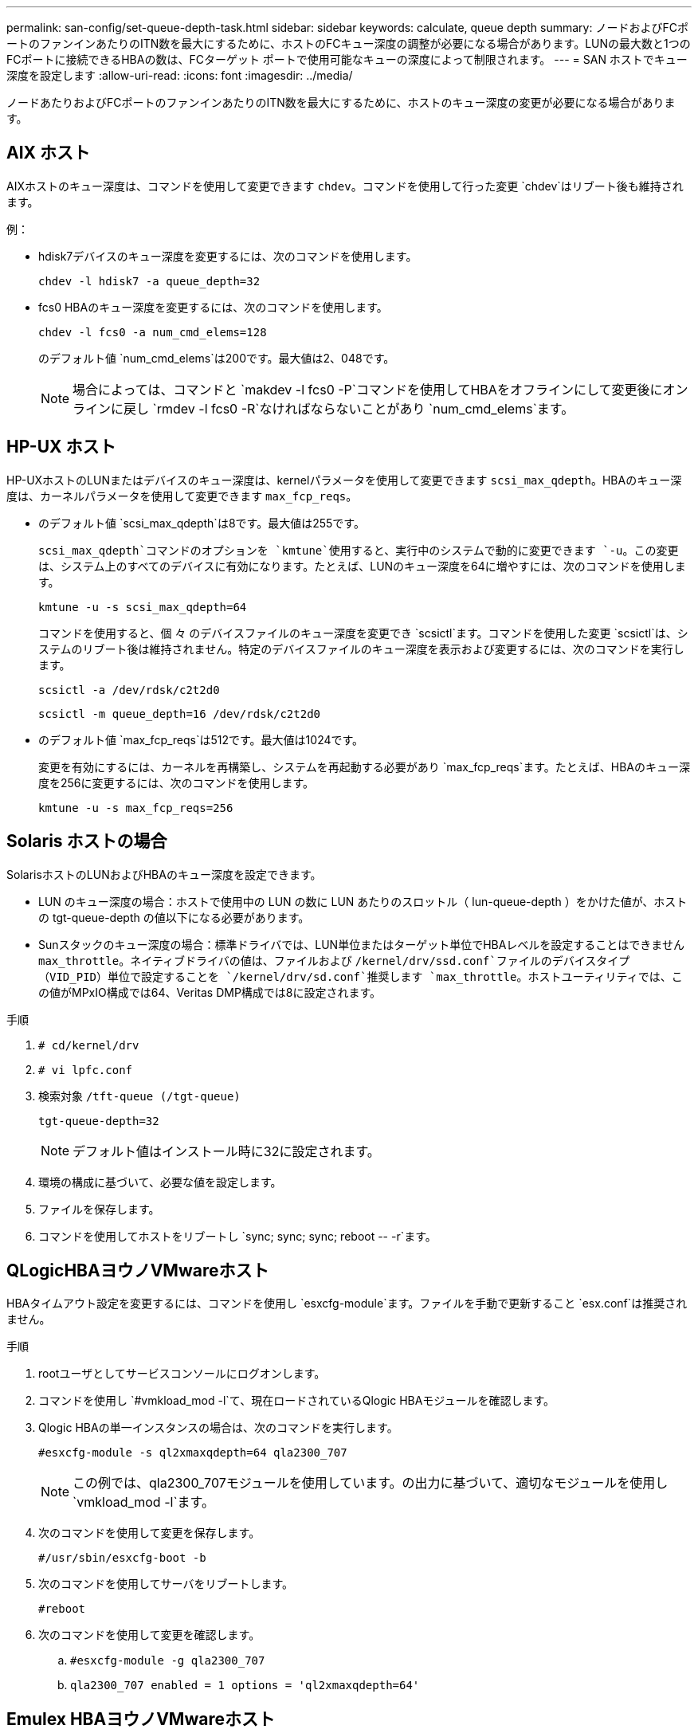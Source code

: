 ---
permalink: san-config/set-queue-depth-task.html 
sidebar: sidebar 
keywords: calculate, queue depth 
summary: ノードおよびFCポートのファンインあたりのITN数を最大にするために、ホストのFCキュー深度の調整が必要になる場合があります。LUNの最大数と1つのFCポートに接続できるHBAの数は、FCターゲット ポートで使用可能なキューの深度によって制限されます。 
---
= SAN ホストでキュー深度を設定します
:allow-uri-read: 
:icons: font
:imagesdir: ../media/


[role="lead"]
ノードあたりおよびFCポートのファンインあたりのITN数を最大にするために、ホストのキュー深度の変更が必要になる場合があります。



== AIX ホスト

AIXホストのキュー深度は、コマンドを使用して変更できます `chdev`。コマンドを使用して行った変更 `chdev`はリブート後も維持されます。

例：

* hdisk7デバイスのキュー深度を変更するには、次のコマンドを使用します。
+
`chdev -l hdisk7 -a queue_depth=32`

* fcs0 HBAのキュー深度を変更するには、次のコマンドを使用します。
+
`chdev -l fcs0 -a num_cmd_elems=128`

+
のデフォルト値 `num_cmd_elems`は200です。最大値は2、048です。

+
[NOTE]
====
場合によっては、コマンドと `makdev -l fcs0 -P`コマンドを使用してHBAをオフラインにして変更後にオンラインに戻し `rmdev -l fcs0 -R`なければならないことがあり `num_cmd_elems`ます。

====




== HP-UX ホスト

HP-UXホストのLUNまたはデバイスのキュー深度は、kernelパラメータを使用して変更できます `scsi_max_qdepth`。HBAのキュー深度は、カーネルパラメータを使用して変更できます `max_fcp_reqs`。

* のデフォルト値 `scsi_max_qdepth`は8です。最大値は255です。
+
`scsi_max_qdepth`コマンドのオプションを `kmtune`使用すると、実行中のシステムで動的に変更できます `-u`。この変更は、システム上のすべてのデバイスに有効になります。たとえば、LUNのキュー深度を64に増やすには、次のコマンドを使用します。

+
`kmtune -u -s scsi_max_qdepth=64`

+
コマンドを使用すると、個 々 のデバイスファイルのキュー深度を変更でき `scsictl`ます。コマンドを使用した変更 `scsictl`は、システムのリブート後は維持されません。特定のデバイスファイルのキュー深度を表示および変更するには、次のコマンドを実行します。

+
`scsictl -a /dev/rdsk/c2t2d0`

+
`scsictl -m queue_depth=16 /dev/rdsk/c2t2d0`

* のデフォルト値 `max_fcp_reqs`は512です。最大値は1024です。
+
変更を有効にするには、カーネルを再構築し、システムを再起動する必要があり `max_fcp_reqs`ます。たとえば、HBAのキュー深度を256に変更するには、次のコマンドを使用します。

+
`kmtune -u -s max_fcp_reqs=256`





== Solaris ホストの場合

SolarisホストのLUNおよびHBAのキュー深度を設定できます。

* LUN のキュー深度の場合：ホストで使用中の LUN の数に LUN あたりのスロットル（ lun-queue-depth ）をかけた値が、ホストの tgt-queue-depth の値以下になる必要があります。
* Sunスタックのキュー深度の場合：標準ドライバでは、LUN単位またはターゲット単位でHBAレベルを設定することはできません `max_throttle`。ネイティブドライバの値は、ファイルおよび `/kernel/drv/ssd.conf`ファイルのデバイスタイプ（VID_PID）単位で設定することを `/kernel/drv/sd.conf`推奨します `max_throttle`。ホストユーティリティでは、この値がMPxIO構成では64、Veritas DMP構成では8に設定されます。


.手順
. `# cd/kernel/drv`
. `# vi lpfc.conf`
. 検索対象 `/tft-queue (/tgt-queue)`
+
`tgt-queue-depth=32`

+
[NOTE]
====
デフォルト値はインストール時に32に設定されます。

====
. 環境の構成に基づいて、必要な値を設定します。
. ファイルを保存します。
. コマンドを使用してホストをリブートし `+sync; sync; sync; reboot -- -r+`ます。




== QLogicHBAヨウノVMwareホスト

HBAタイムアウト設定を変更するには、コマンドを使用し `esxcfg-module`ます。ファイルを手動で更新すること `esx.conf`は推奨されません。

.手順
. rootユーザとしてサービスコンソールにログオンします。
. コマンドを使用し `#vmkload_mod -l`て、現在ロードされているQlogic HBAモジュールを確認します。
. Qlogic HBAの単一インスタンスの場合は、次のコマンドを実行します。
+
`#esxcfg-module -s ql2xmaxqdepth=64 qla2300_707`

+
[NOTE]
====
この例では、qla2300_707モジュールを使用しています。の出力に基づいて、適切なモジュールを使用し `vmkload_mod -l`ます。

====
. 次のコマンドを使用して変更を保存します。
+
`#/usr/sbin/esxcfg-boot -b`

. 次のコマンドを使用してサーバをリブートします。
+
`#reboot`

. 次のコマンドを使用して変更を確認します。
+
.. `#esxcfg-module -g qla2300_707`
.. `qla2300_707 enabled = 1 options = 'ql2xmaxqdepth=64'`






== Emulex HBAヨウノVMwareホスト

HBAタイムアウト設定を変更するには、コマンドを使用し `esxcfg-module`ます。ファイルを手動で更新すること `esx.conf`は推奨されません。

.手順
. rootユーザとしてサービスコンソールにログオンします。
. コマンドを使用し `#vmkload_mod -l grep lpfc`て、どのEmulex HBAが現在ロードされているかを確認します。
. Emulex HBAの単一インスタンスの場合は、次のコマンドを入力します。
+
`#esxcfg-module -s lpfc0_lun_queue_depth=16 lpfcdd_7xx`

+
[NOTE]
====
HBAのモデルに応じて、モジュールはlpfcdd_7xxまたはlpfcdd_732のいずれかになります。上記のコマンドはlpfcdd_7xxモジュールを使用します。の結果に基づいて、適切なモジュールを使用する必要があります `vmkload_mod -l`。

====
+
このコマンドを実行すると、lpfc0で表されるHBAのLUNキュー深度が16に設定されます。

. Emulex HBAの複数のインスタンスの場合は、次のコマンドを実行します。
+
`a esxcfg-module -s "lpfc0_lun_queue_depth=16 lpfc1_lun_queue_depth=16" lpfcdd_7xx`

+
lpfc0のLUNキュー深度とlpfc1のLUNキュー深度が16に設定されます。

. 次のコマンドを入力します。
+
`#esxcfg-boot -b`

. を使用してリブートします `#reboot`




== Emulex HBAヨウノWindowsホスト

Windowsホストでは、ユーティリティを使用してEmulex HBAのキュー深度を更新できます `LPUTILNT`。

.手順
. ディレクトリにあるユーティリティを `C:\WINNT\system32`実行し `LPUTILNT`ます。
. 右側のメニューから * Drive Parameters * （ドライブパラメータ）を選択します。
. スクロールダウンして、 [*QueueDepth*] をダブルクリックします。
+
[NOTE]
====
150 より大きい * QueueDepth * を設定する場合は、次の Windows レジストリ値も適切に増やす必要があります。

`HKEY_LOCAL_MACHINE\System\CurrentControlSet\Services\lpxnds\Parameters\Device\NumberOfRequests`

====




== Qlogic HBA用のWindowsホスト

Windowsホストでは、およびHBAマネージャユーティリティを使用してQlogic HBAのキュー深度を更新できます `SANsurfer`。

.手順
. HBAマネージャユーティリティを実行し `SANsurfer`ます。
. [* HBA ポート *>* 設定 ] をクリックします。
. リスト・ボックスの * HBA ポートの詳細設定 * をクリックします。
. パラメータを更新し `Execution Throttle`ます。




== Emulex HBAヨウノLinuxホスト

Linux ホストでは Emulex HBA のキュー深度を更新できます。更新をリブート後も維持するには、新しい RAM ディスクイメージを作成してホストをリブートする必要があります。

.手順
. 変更するキュー深度パラメータを特定します。
+
`modinfo lpfc|grep queue_depth`

+
キュー深度パラメータとその概要のリストが表示されます。使用しているオペレーティングシステムのバージョンに応じて、次のキュー深度パラメータを 1 つ以上変更できます。

+
** `lpfc_lun_queue_depth`：特定のLUNのキューに格納できるFCコマンドの最大数（uint）
** `lpfc_hba_queue_depth`：lpfc HBAのキューに格納できるFCコマンドの最大数（uint）
** `lpfc_tgt_queue_depth`：特定のターゲットポートのキューに格納できるFCコマンドの最大数（uint）
+
 `lpfc_tgt_queue_depth`パラメータは、Red Hat Enterprise Linux 7.xシステム、SUSE Linux Enterprise Server 11 SP4システム、および12.xシステムにのみ適用されます。



. キュー深度を更新するには、Red Hat Enterprise Linux 5.xシステムの場合はファイル、Red Hat Enterprise Linux 6.x / 7.xシステム、またはSUSE Linux Enterprise Server 11.x / 12.xシステムの場合はファイルに、 `/etc/modprobe.d/scsi.conf`キュー深度パラメータを追加します `/etc/modprobe.conf`。
+
使用しているオペレーティングシステムのバージョンに応じて、次のコマンドを 1 つ以上追加できます。

+
** `options lpfc lpfc_hba_queue_depth=new_queue_depth`
** `options lpfc lpfc_lun_queue_depth=new_queue_depth`
** `options lpfc_tgt_queue_depth=new_queue_depth`


. 新しい RAM ディスクイメージを作成し、ホストをリブートして、リブート後も更新内容を維持します。
+
詳細については、使用しているLinuxオペレーティングシステムのバージョンに対応したを参照してくださいlink:../system-admin/index.html["システム管理"]。

. 変更したキュー深度パラメータの値が更新されていることを確認します。
+


+
[listing]
----
root@localhost ~]#cat /sys/class/scsi_host/host5/lpfc_lun_queue_depth
      30
----
+
キュー深度の現在の値が表示されます。





== QLogicHBAヨウノLinuxホスト

Linux ホストでは QLogic ドライバのデバイスキュー深度を更新できます。更新をリブート後も維持するには、新しい RAM ディスクイメージを作成してホストをリブートする必要があります。QLogic HBA のキュー深度を変更するには、 QLogic HBA の管理 GUI またはコマンドラインインターフェイス（ CLI ）を使用します。

このタスクでは、 QLogic HBA の CLI を使用して QLogic HBA のキュー深度を変更する方法を示します

.手順
. 変更するデバイスキュー深度パラメータを特定します。
+
`modinfo qla2xxx | grep ql2xmaxqdepth`

+
変更できるのはキュー深度パラメータのみ `ql2xmaxqdepth`です。このパラメータは、LUNごとに設定できる最大キュー深度を示します。RHEL 7.5以降のデフォルト値は64です。RHEL 7.4以前のデフォルト値は32です。

+
[listing]
----
root@localhost ~]# modinfo qla2xxx|grep ql2xmaxqdepth
parm:       ql2xmaxqdepth:Maximum queue depth to set for each LUN. Default is 64. (int)
----
. デバイスのキュー深度の値を更新します。
+
** 永続的に変更する場合は、次の手順を実行します。
+
... キュー深度を更新するには、Red Hat Enterprise Linux 5.xシステムの場合はファイルに、 `/etc/modprobe.d/scsi.conf`Red Hat Enterprise Linux 6.x / 7.xシステムまたはSUSE Linux Enterprise Server 11.x / 12.xシステムの場合はファイルに、キュー深度パラメータを追加し `/etc/modprobe.conf`ます。 `options qla2xxx ql2xmaxqdepth=new_queue_depth`
... 新しい RAM ディスクイメージを作成し、ホストをリブートして、リブート後も更新内容を維持します。
+
詳細については、使用しているLinuxオペレーティングシステムのバージョンに対応したを参照してくださいlink:../system-admin/index.html["システム管理"]。



** 現在のセッションだけでパラメータを変更する場合は、次のコマンドを実行します。
+
`echo new_queue_depth > /sys/module/qla2xxx/parameters/ql2xmaxqdepth`

+
次の例では、キュー深度を 128 に設定します。

+
[listing]
----
echo 128 > /sys/module/qla2xxx/parameters/ql2xmaxqdepth
----


. キュー深度の値が更新されたことを確認します。
+
`cat /sys/module/qla2xxx/parameters/ql2xmaxqdepth`

+
キュー深度の現在の値が表示されます。

. QLogic HBA BIOSからファームウェアパラメータを更新して、QLogic HBAのキュー深度を変更します `Execution Throttle`。
+
.. QLogic HBA管理CLIにログインします。
+
`/opt/QLogic_Corporation/QConvergeConsoleCLI/qaucli`

.. メインメニューからオプションを選択します `Adapter Configuration`。
+
[listing]
----
[root@localhost ~]# /opt/QLogic_Corporation/QConvergeConsoleCLI/qaucli
Using config file: /opt/QLogic_Corporation/QConvergeConsoleCLI/qaucli.cfg
Installation directory: /opt/QLogic_Corporation/QConvergeConsoleCLI
Working dir: /root

QConvergeConsole

        CLI - Version 2.2.0 (Build 15)

    Main Menu

    1:  Adapter Information
    **2:  Adapter Configuration**
    3:  Adapter Updates
    4:  Adapter Diagnostics
    5:  Monitoring
    6:  FabricCache CLI
    7:  Refresh
    8:  Help
    9:  Exit


        Please Enter Selection: 2
----
.. アダプタ設定パラメータのリストから、オプションを選択し `HBA Parameters`ます。
+
[listing]
----
1:  Adapter Alias
    2:  Adapter Port Alias
    **3:  HBA Parameters**
    4:  Persistent Names (udev)
    5:  Boot Devices Configuration
    6:  Virtual Ports (NPIV)
    7:  Target Link Speed (iiDMA)
    8:  Export (Save) Configuration
    9:  Generate Reports
   10:  Personality
   11:  FEC
(p or 0: Previous Menu; m or 98: Main Menu; ex or 99: Quit)
        Please Enter Selection: 3
----
.. HBA ポートのリストから、必要な HBA ポートを選択します。
+
[listing]
----
Fibre Channel Adapter Configuration

    HBA Model QLE2562 SN: BFD1524C78510
      1: Port   1: WWPN: 21-00-00-24-FF-8D-98-E0 Online
      2: Port   2: WWPN: 21-00-00-24-FF-8D-98-E1 Online
    HBA Model QLE2672 SN: RFE1241G81915
      3: Port   1: WWPN: 21-00-00-0E-1E-09-B7-62 Online
      4: Port   2: WWPN: 21-00-00-0E-1E-09-B7-63 Online


        (p or 0: Previous Menu; m or 98: Main Menu; ex or 99: Quit)
        Please Enter Selection: 1
----
+
HBA ポートの詳細が表示されます。

.. [HBA Parameters]メニューで、オプションの現在の値を表示するオプションを `Execution Throttle`選択します `Display HBA Parameters`。
+
このオプションのデフォルト値 `Execution Throttle`は65535です。

+
[listing]
----
HBA Parameters Menu

=======================================================
HBA           : 2 Port: 1
SN            : BFD1524C78510
HBA Model     : QLE2562
HBA Desc.     : QLE2562 PCI Express to 8Gb FC Dual Channel
FW Version    : 8.01.02
WWPN          : 21-00-00-24-FF-8D-98-E0
WWNN          : 20-00-00-24-FF-8D-98-E0
Link          : Online
=======================================================

    1:  Display HBA Parameters
    2:  Configure HBA Parameters
    3:  Restore Defaults


        (p or 0: Previous Menu; m or 98: Main Menu; x or 99: Quit)
        Please Enter Selection: 1
--------------------------------------------------------------------------------
HBA Instance 2: QLE2562 Port 1 WWPN 21-00-00-24-FF-8D-98-E0 PortID 03-07-00
Link: Online
--------------------------------------------------------------------------------
Connection Options             : 2 - Loop Preferred, Otherwise Point-to-Point
Data Rate                      : Auto
Frame Size                     : 2048
Hard Loop ID                   : 0
Loop Reset Delay (seconds)     : 5
Enable Host HBA BIOS           : Enabled
Enable Hard Loop ID            : Disabled
Enable FC Tape Support         : Enabled
Operation Mode                 : 0 - Interrupt for every I/O completion
Interrupt Delay Timer (100us)  : 0
**Execution Throttle             : 65535**
Login Retry Count              : 8
Port Down Retry Count          : 30
Enable LIP Full Login          : Enabled
Link Down Timeout (seconds)    : 30
Enable Target Reset            : Enabled
LUNs Per Target                : 128
Out Of Order Frame Assembly    : Disabled
Enable LR Ext. Credits         : Disabled
Enable Fabric Assigned WWN     : N/A

Press <Enter> to continue:
----
.. Enter * を押して続行します。
.. [HBA Parameters]メニューから、HBAパラメータを変更するオプションを選択します `Configure HBA Parameters`。
.. [Configure Parameters]メニューからオプションを選択し `Execute Throttle`、このパラメータの値を更新します。
+
[listing]
----
Configure Parameters Menu

=======================================================
HBA           : 2 Port: 1
SN            : BFD1524C78510
HBA Model     : QLE2562
HBA Desc.     : QLE2562 PCI Express to 8Gb FC Dual Channel
FW Version    : 8.01.02
WWPN          : 21-00-00-24-FF-8D-98-E0
WWNN          : 20-00-00-24-FF-8D-98-E0
Link          : Online
=======================================================

    1:  Connection Options
    2:  Data Rate
    3:  Frame Size
    4:  Enable HBA Hard Loop ID
    5:  Hard Loop ID
    6:  Loop Reset Delay (seconds)
    7:  Enable BIOS
    8:  Enable Fibre Channel Tape Support
    9:  Operation Mode
   10:  Interrupt Delay Timer (100 microseconds)
   11:  Execution Throttle
   12:  Login Retry Count
   13:  Port Down Retry Count
   14:  Enable LIP Full Login
   15:  Link Down Timeout (seconds)
   16:  Enable Target Reset
   17:  LUNs per Target
   18:  Enable Receive Out Of Order Frame
   19:  Enable LR Ext. Credits
   20:  Commit Changes
   21:  Abort Changes


        (p or 0: Previous Menu; m or 98: Main Menu; x or 99: Quit)
        Please Enter Selection: 11
Enter Execution Throttle [1-65535] [65535]: 65500
----
.. Enter * を押して続行します。
.. [Configure Parameters]メニューから、変更を保存するオプションを選択し `Commit Changes`ます。
.. メニューを終了します。



